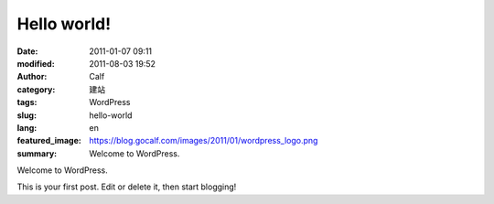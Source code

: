 Hello world!
############
:date: 2011-01-07 09:11
:modified: 2011-08-03 19:52
:author: Calf
:category: 建站
:tags: WordPress
:slug: hello-world
:lang: en
:featured_image: https://blog.gocalf.com/images/2011/01/wordpress_logo.png
:summary: Welcome to WordPress.

Welcome to WordPress.

.. more

This is your first post. Edit or delete it, then
start blogging!
